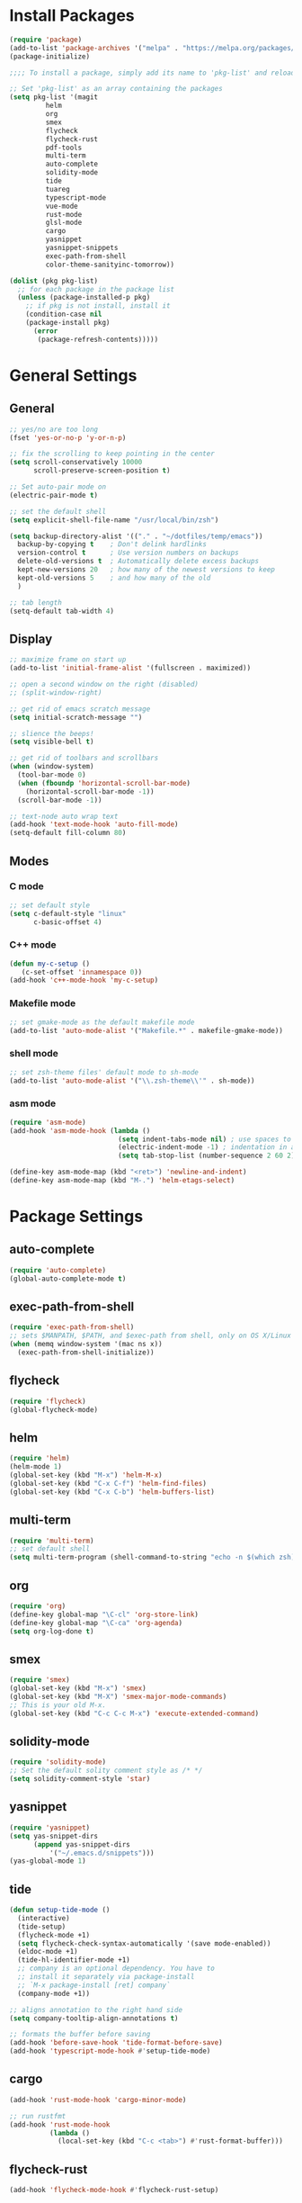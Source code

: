 * Install Packages
#+BEGIN_SRC emacs-lisp
(require 'package)
(add-to-list 'package-archives '("melpa" . "https://melpa.org/packages/") t)
(package-initialize)

;;;; To install a package, simply add its name to 'pkg-list' and reload emacs

;; Set 'pkg-list' as an array containing the packages
(setq pkg-list '(magit
		 helm
		 org
		 smex
		 flycheck
		 flycheck-rust
		 pdf-tools
		 multi-term
		 auto-complete
		 solidity-mode
		 tide
		 tuareg
		 typescript-mode
		 vue-mode
		 rust-mode
		 glsl-mode
		 cargo
		 yasnippet
		 yasnippet-snippets
		 exec-path-from-shell
		 color-theme-sanityinc-tomorrow))

(dolist (pkg pkg-list)
  ;; for each package in the package list
  (unless (package-installed-p pkg)
    ;; if pkg is not install, install it
    (condition-case nil
	(package-install pkg)
      (error
       (package-refresh-contents)))))
#+END_SRC

* General Settings
** General
#+BEGIN_SRC emacs-lisp
;; yes/no are too long
(fset 'yes-or-no-p 'y-or-n-p)

;; fix the scrolling to keep pointing in the center
(setq scroll-conservatively 10000
      scroll-preserve-screen-position t)

;; Set auto-pair mode on
(electric-pair-mode t)

;; set the default shell
(setq explicit-shell-file-name "/usr/local/bin/zsh")

(setq backup-directory-alist '(("." . "~/dotfiles/temp/emacs"))
  backup-by-copying t    ; Don't delink hardlinks
  version-control t      ; Use version numbers on backups
  delete-old-versions t  ; Automatically delete excess backups
  kept-new-versions 20   ; how many of the newest versions to keep
  kept-old-versions 5    ; and how many of the old
  )

;; tab length
(setq-default tab-width 4)
#+END_SRC

** Display
#+BEGIN_SRC emacs-lisp
;; maximize frame on start up
(add-to-list 'initial-frame-alist '(fullscreen . maximized))

;; open a second window on the right (disabled)
;; (split-window-right)

;; get rid of emacs scratch message
(setq initial-scratch-message "")

;; slience the beeps!
(setq visible-bell t)

;; get rid of toolbars and scrollbars
(when (window-system)
  (tool-bar-mode 0)
  (when (fboundp 'horizontal-scroll-bar-mode)
    (horizontal-scroll-bar-mode -1))
  (scroll-bar-mode -1))

;; text-node auto wrap text
(add-hook 'text-mode-hook 'auto-fill-mode)
(setq-default fill-column 80)
#+END_SRC

** Modes

*** C mode
#+BEGIN_SRC emacs-lisp
;; set default style
(setq c-default-style "linux"
      c-basic-offset 4)
#+END_SRC

*** C++ mode
#+BEGIN_SRC emacs-lisp
(defun my-c-setup ()
   (c-set-offset 'innamespace 0))
(add-hook 'c++-mode-hook 'my-c-setup)
#+END_SRC

*** Makefile mode
#+BEGIN_SRC emacs-lisp
;; set gmake-mode as the default makefile mode
(add-to-list 'auto-mode-alist '("Makefile.*" . makefile-gmake-mode))
#+END_SRC

*** shell mode
#+BEGIN_SRC emacs-lisp
;; set zsh-theme files' default mode to sh-mode
(add-to-list 'auto-mode-alist '("\\.zsh-theme\\'" . sh-mode))
#+END_SRC

*** asm mode
#+BEGIN_SRC emacs-lisp
(require 'asm-mode)
(add-hook 'asm-mode-hook (lambda ()
                           (setq indent-tabs-mode nil) ; use spaces to indent
                           (electric-indent-mode -1) ; indentation in asm-mode is annoying
                           (setq tab-stop-list (number-sequence 2 60 2))))

(define-key asm-mode-map (kbd "<ret>") 'newline-and-indent)
(define-key asm-mode-map (kbd "M-.") 'helm-etags-select)
#+END_SRC

* Package Settings

** auto-complete
#+BEGIN_SRC emacs-lisp
(require 'auto-complete)
(global-auto-complete-mode t)
#+END_SRC

** exec-path-from-shell
#+BEGIN_SRC emacs-lisp
(require 'exec-path-from-shell)
;; sets $MANPATH, $PATH, and $exec-path from shell, only on OS X/Linux
(when (memq window-system '(mac ns x))
  (exec-path-from-shell-initialize))
#+END_SRC

** flycheck
#+BEGIN_SRC emacs-lisp
(require 'flycheck)
(global-flycheck-mode)
#+END_SRC

** helm
#+BEGIN_SRC emacs-lisp
(require 'helm)
(helm-mode 1)
(global-set-key (kbd "M-x") 'helm-M-x)
(global-set-key (kbd "C-x C-f") 'helm-find-files)
(global-set-key (kbd "C-x C-b") 'helm-buffers-list)
#+END_SRC

** multi-term
#+BEGIN_SRC emacs-lisp
(require 'multi-term)
;; set default shell
(setq multi-term-program (shell-command-to-string "echo -n $(which zsh)"))
#+END_SRC

** org
#+BEGIN_SRC emacs-lisp
(require 'org)
(define-key global-map "\C-cl" 'org-store-link)
(define-key global-map "\C-ca" 'org-agenda)
(setq org-log-done t)
#+END_SRC

** smex
#+BEGIN_SRC emacs-lisp
(require 'smex)
(global-set-key (kbd "M-x") 'smex)
(global-set-key (kbd "M-X") 'smex-major-mode-commands)
;; This is your old M-x.
(global-set-key (kbd "C-c C-c M-x") 'execute-extended-command)
#+END_SRC

** solidity-mode
#+BEGIN_SRC emacs-lisp
(require 'solidity-mode)
;; Set the default solity comment style as /* */
(setq solidity-comment-style 'star)
#+END_SRC

** yasnippet
#+BEGIN_SRC emacs-lisp
(require 'yasnippet)
(setq yas-snippet-dirs
      (append yas-snippet-dirs
	      '("~/.emacs.d/snippets")))
(yas-global-mode 1)
#+END_SRC

** tide
#+BEGIN_SRC emacs-lisp
(defun setup-tide-mode ()
  (interactive)
  (tide-setup)
  (flycheck-mode +1)
  (setq flycheck-check-syntax-automatically '(save mode-enabled))
  (eldoc-mode +1)
  (tide-hl-identifier-mode +1)
  ;; company is an optional dependency. You have to
  ;; install it separately via package-install
  ;; `M-x package-install [ret] company`
  (company-mode +1))

;; aligns annotation to the right hand side
(setq company-tooltip-align-annotations t)

;; formats the buffer before saving
(add-hook 'before-save-hook 'tide-format-before-save)
(add-hook 'typescript-mode-hook #'setup-tide-mode)
#+END_SRC

** cargo
#+BEGIN_SRC emacs-lisp
(add-hook 'rust-mode-hook 'cargo-minor-mode)

;; run rustfmt
(add-hook 'rust-mode-hook
          (lambda ()
            (local-set-key (kbd "C-c <tab>") #'rust-format-buffer)))
#+END_SRC

** flycheck-rust
#+BEGIN_SRC emacs-lisp
(add-hook 'flycheck-mode-hook #'flycheck-rust-setup)
#+END_SRC
